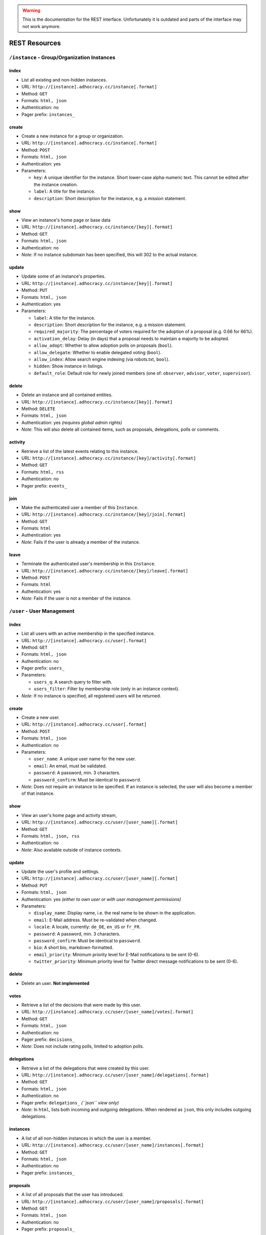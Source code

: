 .. WARNING::
  This is the documentation for the REST interface. Unfortunately 
  it is outdated and parts of the interface may not work anymore.


REST Resources 
==============

``/instance`` - Group/Organization Instances
--------------------------------------------

index
*****

* List all existing and non-hidden instances.
* URL: ``http://[instance].adhocracy.cc/instance[.format]``
* Method: ``GET``
* Formats: ``html, json``
* Authentication: no
* Pager prefix: ``instances_``


create
******

* Create a new instance for a group or organization.
* URL: ``http://[instance].adhocracy.cc/instance[.format]``
* Method: ``POST``
* Formats: ``html, json``
* Authentication: yes
* Parameters:

  * ``key``: A unique identifier for the instance. Short lower-case alpha-numeric text. This cannot be edited after the instance creation. 
  * ``label``: A title for the instance. 
  * ``description``: Short description for the instance, e.g. a mission statement.


show
****

* View an instance's home page or base data
* URL: ``http://[instance].adhocracy.cc/instance/[key][.format]``
* Method: ``GET``
* Formats: ``html, json``
* Authentication: no
* *Note*: If no instance subdomain has been specified, this will 302 to the actual instance.


update
******

* Update some of an instance's properties.
* URL: ``http://[instance].adhocracy.cc/instance/[key][.format]``
* Method: ``PUT``
* Formats: ``html, json``
* Authentication: yes
* Parameters: 

  * ``label``: A title for the instance. 
  * ``description``: Short description for the instance, e.g. a mission statement.
  * ``required_majority``: The percentage of voters required for the adoption of a proposal (e.g. 0.66 for 66%).
  * ``activation_delay``: Delay (in days) that a proposal needs to maintain a majority to be adopted. 
  * ``allow_adopt``: Whether to allow adoption polls on proposals (``bool``). 
  * ``allow_delegate``: Whether to enable delegated voting (``bool``).
  * ``allow_index``: Allow search engine indexing (via robots.txt, ``bool``).
  * ``hidden``: Show instance in listings. 
  * ``default_role``: Default role for newly joined members (one of: ``observer``, ``advisor``, ``voter``, ``supervisor``).


delete
******

* Delete an instance and all contained entities. 
* URL: ``http://[instance].adhocracy.cc/instance/[key][.format]``
* Method: ``DELETE``
* Formats: ``html, json``
* Authentication: yes *(requires global admin rights)*
* *Note*: This will also delete all contained items, such as proposals, delegations, polls or comments.


activity
********

* Retrieve a list of the latest events relating to this instance.
* URL: ``http://[instance].adhocracy.cc/instance/[key]/activity[.format]``
* Method: ``GET``
* Formats: ``html, rss``
* Authentication: no
* Pager prefix: ``events_``


join 
****

* Make the authenticated user a member of this ``Instance``.
* URL: ``http://[instance].adhocracy.cc/instance/[key]/join[.format]``
* Method: ``GET``
* Formats: ``html``
* Authentication: yes
* *Note*: Fails if the user is already a member of the instance. 


leave
*****

* Terminate the authenticated user's membership in this ``Instance``.
* URL: ``http://[instance].adhocracy.cc/instance/[key]/leave[.format]``
* Method: ``POST``
* Formats: ``html``
* Authentication: yes
* *Note*: Fails if the user is not a member of the instance. 




``/user`` - User Management 
---------------------------


index
*****

* List all users with an active membership in the specified instance.
* URL: ``http://[instance].adhocracy.cc/user[.format]``
* Method: ``GET``
* Formats: ``html, json``
* Authentication: no
* Pager prefix: ``users_``
* Parameters:

  * ``users_q``: A search query to filter with. 
  * ``users_filter``: Filter by membership role (only in an instance context).

* *Note*: If no instance is specified, all registered users will be returned. 


create
******

* Create a new user.
* URL: ``http://[instance].adhocracy.cc/user[.format]``
* Method: ``POST``
* Formats: ``html, json``
* Authentication: no
* Parameters:

  * ``user_name``: A unique user name for the new user. 
  * ``email``: An email, must be validated.
  * ``password``: A password, min. 3 characters. 
  * ``password_confirm``: Must be identical to ``password``.

* *Note*: Does not require an instance to be specified. If an instance is selected, the user will also become a member of that instance.  


show
****

* View an user's home page and activity stream,
* URL: ``http://[instance].adhocracy.cc/user/[user_name][.format]``
* Method: ``GET``
* Formats: ``html, json, rss``
* Authentication: no
* *Note*: Also available outside of instance contexts. 


update
******

* Update the user's profile and settings.
* URL: ``http://[instance].adhocracy.cc/user/[user_name][.format]``
* Method: ``PUT``
* Formats: ``html, json``
* Authentication: yes *(either to own user or with user management permissions)*
* Parameters: 

  * ``display_name``: Display name, i.e. the real name to be shown in the application.
  * ``email``: E-Mail address. Must be re-validated when changed. 
  * ``locale``: A locale, currently: ``de_DE``, ``en_US`` or ``fr_FR``. 
  * ``password``: A password, min. 3 characters. 
  * ``password_confirm``: Must be identical to ``password``.
  * ``bio``: A short bio, markdown-formatted.
  * ``email_priority``: Minimum priority level for E-Mail notifications to be sent (0-6).
  * ``twitter_priority``: Minimum priority level for Twitter direct message notifications to be sent (0-6).


delete
******

* Delete an user. **Not implemented**


votes 
*****

* Retrieve a list of the decisions that were made by this user.
* URL: ``http://[instance].adhocracy.cc/user/[user_name]/votes[.format]``
* Method: ``GET``
* Formats: ``html, json``
* Authentication: no
* Pager prefix: ``decisions_``
* *Note*: Does not include rating polls, limited to adoption polls.


delegations 
***********

* Retrieve a list of the delegations that were created by this user.
* URL: ``http://[instance].adhocracy.cc/user/[user_name]/delegations[.format]``
* Method: ``GET``
* Formats: ``html, json``
* Authentication: no
* Pager prefix: ``delegations_`` *(``json`` view only)*
* *Note*: In ``html``, lists both incoming and outgoing delegations. When rendered as ``json``, this only includes outgoing delegations. 


instances
*********

* A list of all non-hidden instances in which the user is a member. 
* URL: ``http://[instance].adhocracy.cc/user/[user_name]/instances[.format]``
* Method: ``GET``
* Formats: ``html, json``
* Authentication: no
* Pager prefix: ``instances_``


proposals
*********

* A list of all proposals that the user has introduced. 
* URL: ``http://[instance].adhocracy.cc/user/[user_name]/proposals[.format]``
* Method: ``GET``
* Formats: ``html, json``
* Authentication: no
* Pager prefix: ``proposals_``


rolemod
********

* Modify a user's membership in the current instance
* URL: ``http://[instance].adhocracy.cc/user/[user_name]/proposals[.format]``
* Method: ``GET``
* Formats: ``html``
* Authentication: yes *(requires instance admin privileges)*
* Parameters: 

  * ``to_role``: Target role (one of: ``observer``, ``advisor``, ``voter``, ``supervisor``). 


kick
****

* Terminate a user's membership in the current instance
* URL: ``http://[instance].adhocracy.cc/user/[user_name]/proposals[.format]``
* Method: ``GET``
* Formats: ``html``
* Authentication: yes *(requires instance admin privileges)*
* *Note*: Since the user can re-join at any time, this is largely a symbolic action.




``/proposal`` - Proposal drafting
---------------------------------

index
*****

* List all existing proposals in the given instance.
* URL: ``http://[instance].adhocracy.cc/proposal[.format]``
* Method: ``GET``
* Formats: ``html, json``
* Authentication: no
* Pager prefix: ``proposals_``
* Parameters:

  * ``proposals_q``: A search query to filter with. 
  * ``proposals_state``: Filter by state (one of: ``draft``, ``polling``, ``adopted``). Only available if adoption polling is enabled in the selected instance.


create
******

* Create a new proposal.
* URL: ``http://[instance].adhocracy.cc/proposal[.format]``
* Method: ``POST``
* Formats: ``html, json``
* Authentication: yes
* Parameters:

  * ``label``: A title for the proposal. 
  * ``text``: Goals of the proposal.
  * ``tags``: Comma-separated or space-separated tag list to be applied to the proposal.
  * ``alternative`` (multiple values): IDs of any proposals that should be marked as an alternative to this proposal.


show
****

* View an proposals's goal page
* URL: ``http://[instance].adhocracy.cc/proposal/[id][.format]``
* Method: ``GET``
* Formats: ``html, json``
* Authentication: no


update
******

* Update some of a proposal's properties.
* URL: ``http://[instance].adhocracy.cc/proposal/[id][.format]``
* Method: ``PUT``
* Formats: ``html, json``
* Authentication: yes
* Parameters: 
* ``label``: A title for the proposal. 
* ``alternative`` (multiple values): IDs of any proposals that should be marked as an alternative to this proposal.
* *Note*: The goal description and tag list are edited separately. 


delete
******

* Delete a proposal and any contained entities. 
* URL: ``http://[instance].adhocracy.cc/proposal/[id][.format]``
* Method: ``DELETE``
* Formats: ``html, json``
* Authentication: yes *(requires instance admin rights)*
* *Note*: This will also delete all contained items, such as comments and delegations.


delegations 
***********

* Retrieve a list of the delegations that exist regarding this proposal.
* URL: ``http://[instance].adhocracy.cc/proposal/[id]/delegations[.format]``
* Method: ``GET``
* Formats: ``html, json``
* Authentication: no
* Pager prefix: ``delegations_``


canonicals 
**********

* Retrieve a list of canonical comments regarding the proposal. Canonical comments are listed as "provisions" in the UI. 
* URL: ``http://[instance].adhocracy.cc/proposal/[id]/delegations[.format]``
* Method: ``GET``
* Formats: ``html, json``
* Authentication: no
* *Note*: No pager.


alternatives 
************

* Retrieve a list of the alternatives that exist regarding this proposal.
* URL: ``http://[instance].adhocracy.cc/proposal/[id]/alternatives[.format]``
* Method: ``GET``
* Formats: ``html, json``
* Authentication: no
* Pager prefix: ``proposals_``


activity 
********

* Retrieve a list of events within the scope of the given proposal.
* URL: ``http://[instance].adhocracy.cc/proposal/[id]/activity[.format]``
* Method: ``GET``
* Formats: ``html, rss``
* Authentication: no
* Pager prefix: ``events_``


adopt 
*****

* Trigger an adoption poll regarding this proposal. 
* URL: ``http://[instance].adhocracy.cc/proposal/[id]/adopt[.format]``
* Method: ``POST``
* Formats: ``html``
* Authentication: yes
* *Note*: Requires at least one canonical comment. Adoption polls must be enabled on the instance level.


tag 
***

* Apply an additional tag to a proposal (or support an existing tag).
* URL: ``http://[instance].adhocracy.cc/proposal/[id]/tag[.format]``
* Method: ``GET``
* Formats: ``html``
* Authentication: yes
* Parameters:

  * ``text``: Comma-separated or space-separated tag list to be applied to the proposal.


untag 
*****

* Remove a tag association (tagging) from a proposal.
* URL: ``http://[instance].adhocracy.cc/proposal/[id]/untag[.format]``
* Method: ``GET``
* Formats: ``html``
* Authentication: yes
* Parameters:

  * ``tagging``: ID of the tagging association to be removed.

* *Note*: Only taggings created by the user can be removed.




``/poll`` - Poll data and voting
--------------------------------

show
****

* View a poll, listing the current decisions and offering a chance to vote.
* URL: ``http://[instance].adhocracy.cc/poll/[id][.format]``
* Method: ``GET``
* Formats: ``html, json``
* Authentication: no


delete
******

* End a poll and close voting.
* URL: ``http://[instance].adhocracy.cc/poll/[id][.format]``
* Method: ``DELETE``
* Formats: ``html, json``
* Authentication: yes
* *Note*: This will only work for adoption polls, rating polls cannot be terminated.


votes
*****

* Retrieve a list of the decisions that were made regarding this poll.
* URL: ``http://[instance].adhocracy.cc/poll/[id]/votes[.format]``
* Method: ``GET``
* Formats: ``html, json``
* Authentication: no
* Pager prefix: ``decisions_``
* Parameters: 

  * ``result``: Filter for a specific decision, i.e. -1 (No), 1 (Yes), 0 (Abstained).


rate 
****

* Vote in the poll via rating.
* URL: ``http://[instance].adhocracy.cc/poll/[id]/rate[.format]``
* Method: ``POST``
* Formats: ``html, json``
* Authentication: yes
* *Note*: This implements relative voting, i.e. if a user has previously voted -1 and now votes 1, the result will be 0 (a relative change). Used for comment up-/downvoting. Unlike ``vote``, this will also trigger an automated tallying of the poll. It is thus slower, especially for large polls. 


vote
*****

* Vote in the poll.
* URL: ``http://[instance].adhocracy.cc/poll/[id]/vote[.format]``
* Method: ``POST``
* Formats: ``html, json``
* Authentication: yes
* *Note*: This does not trigger tallying. Thus a subsequent call to ``show`` might yield an incorrect tally until a server background job has run.



``/comment`` - Commenting and comment history
---------------------------------------------


index
*****

* List all existing comments.
* URL: ``http://[instance].adhocracy.cc/comment[.format]``
* Method: ``GET``
* Formats: ``json``
* Authentication: no
* Pager prefix: ``comments_``


create
******

* Create a new comment within a specified context.
* URL: ``http://[instance].adhocracy.cc/comment[.format]``
* Method: ``POST``
* Formats: ``html, json``
* Authentication: yes
* Parameters:

  * ``topic``: ID of the Delegateable to which this comment is associated.
  * ``reply``: A parent comment ID, if applicable.
  * ``canonical`` (bool): Specify whether this is part of the implementation description of the proposal to which it will be associated.
  * ``text``: The comment text, markdown-formatted.
  * ``sentiment``: General tendency of the comment, i.e. -1 for negative, 0 for neutral and 1 for a supporting argument.


show
****

* View a comment separated out of their context.
* URL: ``http://[instance].adhocracy.cc/comment/[id][.format]``
* Method: ``GET``
* Formats: ``html, json``
* Authentication: no


update
******

* Create a new revision of the given comment.
* URL: ``http://[instance].adhocracy.cc/comment/[id][.format]``
* Method: ``PUT``
* Formats: ``html, json``
* Authentication: yes
* Parameters:

  * ``text``: The comment text, markdown-formatted.
  * ``sentiment``: General tendency of the comment, i.e. -1 for negative, 0 for neutral and 1 for a supporting argument.


delete
******

* Delete a comment. 
* URL: ``http://[instance].adhocracy.cc/comment/[id][.format]``
* Method: ``DELETE``
* Formats: ``html, json``
* Authentication: yes 
* *Note*: Comments can only be deleted by non-admins if they have not yet been edited.


history
*******

* List all revisions of the specified comment.
* URL: ``http://[instance].adhocracy.cc/comment/[id]/history[.format]``
* Method: ``GET``
* Formats: ``html, json``
* Authentication: yes 
* Pager prefix: ``revisions_``


revert
******

* Revert to an earlier revision of the specified comment. 
* URL: ``http://[instance].adhocracy.cc/comment/[id]/revert[.format]``
* Method: ``GET``
* Formats: ``html, json``
* Authentication: yes
* Parameters:

  * ``to``: Revision ID to revert to.

* *Note*: This will actually create a new revision containing the specified revision's text.




``/delegation`` - Vote delegation management
--------------------------------------------

index
*****

* List all existing delegations (instance-wide).
* URL: ``http://[instance].adhocracy.cc/delegation[.format]``
* Method: ``GET``
* Formats: ``json, dot``
* Authentication: no
* Pager prefix: ``delegations_``
* *Note*: The ``dot`` format produces a graphviz file. 


create
******

* Create a new delegation to a specified principal in a given scope.
* URL: ``http://[instance].adhocracy.cc/delegation[.format]``
* Method: ``POST``
* Formats: ``html, json``
* Authentication: yes
* Parameters:

  * ``scope``: ID of the ``Delegateable`` which will be the delegation's scope.
  * ``agent``: User name of the delegation recipient.
  * ``replay``: Whether or not to re-play all of the agents previous decisions within the scope.


show
****

* View the delegation. 
* URL: ``http://[instance].adhocracy.cc/delegation/[id][.format]``
* Method: ``GET``
* Formats: ``html, json``
* Authentication: no
* Pager prefix: ``decisions_`` 
* *Note*: For ``json`` this will return a tuple of the actual serialized delegation and a list of decisions. 


delete
******

* Revoke a the delegation. 
* URL: ``http://[instance].adhocracy.cc/delegation/[id][.format]``
* Method: ``DELETE``
* Formats: ``html, json``
* Authentication: yes
* *Note*: Can only be performed by the delegation's principal.


